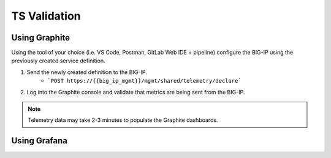 TS Validation
=============


Using Graphite
--------------

Using the tool of your choice (i.e. VS Code, Postman, GitLab Web IDE + pipeline) configure the BIG-IP using the previously created service definition.

#. Send the newly created definition to the BIG-IP.
    * ```POST https://{{big_ip_mgmt}}/mgmt/shared/telemetry/declare```
#. Log into the Graphite console and validate that metrics are being sent from the BIG-IP.

.. TODO:: Add Graphite console pic with TS data

.. Note:: Telemetry data may take 2-3 minutes to populate the Graphite dashboards.


Using Grafana
--------------